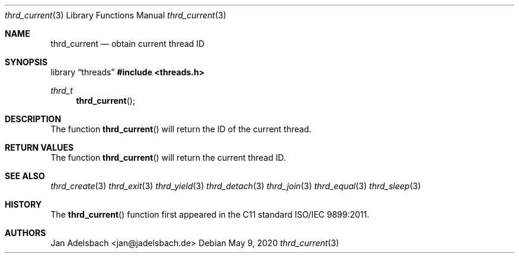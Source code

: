 .\" Copyright 2024, Adelsbach UG (haftungsbeschraenkt)
.\" Copyright 2014-2024, Jan Adelsbach <jan@jadelsbach.de>
.\"
.\" Permission is hereby granted, free of charge, to any person obtaining 
.\" a copy of this software and associated documentation files
.\" (the “Software”), 
.\" to deal in the Software without restriction, including without limitation 
.\" the rights to use, copy, modify, merge, publish, distribute, sublicense, 
.\" and/or sell copies of the Software, and to permit persons to whom the 
.\" Software is furnished to do so, subject to the following conditions:
.\" 
.\" The above copyright notice and this permission notice shall be included 
.\" in all copies or substantial portions of the Software.
.\"
.\" THE SOFTWARE IS PROVIDED “AS IS”, WITHOUT WARRANTY OF ANY KIND, EXPRESS 
.\" OR IMPLIED, INCLUDING BUT NOT LIMITED TO THE WARRANTIES OF MERCHANTABILITY, 
.\" FITNESS FOR A PARTICULAR PURPOSE AND NONINFRINGEMENT. IN NO EVENT SHALL THE 
.\" AUTHORS OR COPYRIGHT HOLDERS BE LIABLE FOR ANY CLAIM, DAMAGES OR OTHER 
.\" LIABILITY, WHETHER IN AN ACTION OF CONTRACT, TORT OR OTHERWISE, ARISING 
.\" FROM, OUT OF OR IN CONNECTION WITH THE SOFTWARE OR THE USE OR OTHER
.\" DEALINGS IN THE SOFTWARE.
.Dd $Mdocdate: May 9 2020 $
.Dt thrd_current 3
.Os
.Sh NAME
.Nm thrd_current
.Nd obtain current thread ID
.Sh SYNOPSIS
.Lb threads
.In threads.h
.Ft thrd_t
.Fn thrd_current
.Sh DESCRIPTION
The function
.Fn thrd_current
will return the ID of the current thread.
.Sh RETURN VALUES
The function
.Fn thrd_current
will return the current thread ID.
.Sh SEE ALSO
.Xr thrd_create 3
.Xr thrd_exit 3
.Xr thrd_yield 3
.Xr thrd_detach 3
.Xr thrd_join 3
.Xr thrd_equal 3
.Xr thrd_sleep 3
.Sh HISTORY
The
.Fn thrd_current
function first appeared in the C11 standard ISO/IEC 9899:2011.
.Sh AUTHORS
Jan Adelsbach <jan@jadelsbach.de>
 
